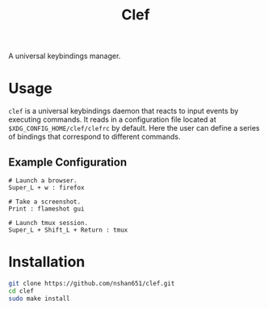 #+title: Clef

A universal keybindings manager.

* Usage
=clef= is a universal keybindings daemon that reacts to input events by executing commands. It reads in a configuration file located at ~$XDG_CONFIG_HOME/clef/clefrc~ by default. Here the user can define a series of bindings that correspond to different commands.

** Example Configuration

#+begin_example
# Launch a browser.
Super_L + w : firefox

# Take a screenshot.
Print : flameshot gui

# Launch tmux session.
Super_L + Shift_L + Return : tmux
#+end_example

* Installation
#+begin_src sh
  git clone https://github.com/nshan651/clef.git
  cd clef
  sudo make install
#+end_src

